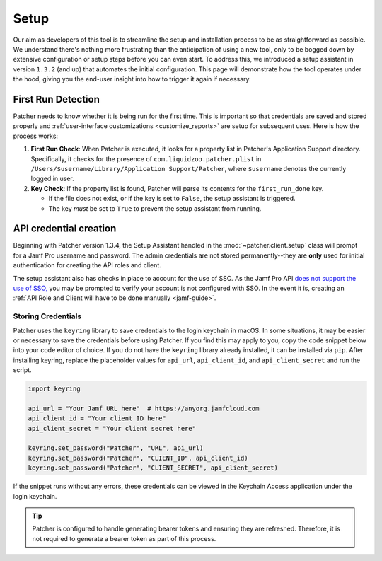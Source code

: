 .. _setup:

=====
Setup
=====

Our aim as developers of this tool is to streamline the setup and installation process to be as straightforward as possible. We understand there's nothing more frustrating than the anticipation of using a new tool, only to be bogged down by extensive configuration or setup steps before you can even start. To address this, we introduced a setup assistant in version ``1.3.2`` (and up) that automates the initial configuration. This page will demonstrate how the tool operates under the hood, giving you the end-user insight into how to trigger it again if necessary.

First Run Detection
-------------------

Patcher needs to know whether it is being run for the first time. This is important so that credentials are saved and stored properly and :ref:`user-interface customizations <customize_reports>` are setup for subsequent uses. Here is how the process works:

1. **First Run Check**: When Patcher is executed, it looks for a property list in Patcher's Application Support directory. Specifically, it checks for the presence of ``com.liquidzoo.patcher.plist`` in ``/Users/$username/Library/Application Support/Patcher``, where ``$username`` denotes the currently logged in user.

2. **Key Check**: If the property list is found, Patcher will parse its contents for the ``first_run_done`` key.

   - If the file does not exist, or if the key is set to ``False``, the setup assistant is triggered.
   - The key *must* be set to ``True`` to prevent the setup assistant from running.

API credential creation
-----------------------

Beginning with Patcher version 1.3.4, the Setup Assistant handled in the :mod:`~patcher.client.setup` class will prompt for a Jamf Pro username and password. The admin credentials are not stored permanently--they are **only** used for initial authentication for creating the API roles and client.

The setup assistant also has checks in place to account for the use of SSO. As the Jamf Pro API `does not support the use of SSO, <https://developer.jamf.com/jamf-pro/docs/jamf-pro-api-overview#authentication-and-authorization>`_ you may be prompted to verify your account is not configured with SSO. In the event it is, creating an :ref:`API Role and Client will have to be done manually <jamf-guide>`.

Storing Credentials
^^^^^^^^^^^^^^^^^^^

Patcher uses the ``keyring`` library to save credentials to the login keychain in macOS. In some situations, it may be easier or necessary to save the credentials before using Patcher. If you find this may apply to you, copy the code snippet below into your code editor of choice. If you do not have the ``keyring`` library already installed, it can be installed via ``pip``. After installing keyring, replace the placeholder values for ``api_url``, ``api_client_id``, and ``api_client_secret`` and run the script.

.. code-block:: python

    import keyring

    api_url = "Your Jamf URL here"  # https://anyorg.jamfcloud.com
    api_client_id = "Your client ID here"
    api_client_secret = "Your client secret here"

    keyring.set_password("Patcher", "URL", api_url)
    keyring.set_password("Patcher", "CLIENT_ID", api_client_id)
    keyring.set_password("Patcher", "CLIENT_SECRET", api_client_secret)

If the snippet runs without any errors, these credentials can be viewed in the Keychain Access application under the login keychain.

.. tip::

    Patcher is configured to handle generating bearer tokens and ensuring they are refreshed. Therefore, it is not required to generate a bearer token as part of this process.
